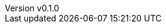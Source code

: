 :author: hituzi no sippo
:email: dev@hituzi-no-sippo.me
:revnumber: v0.1.0
:revdate: 2023-06-13T19:07:35+09:00
:revremark: add document header
